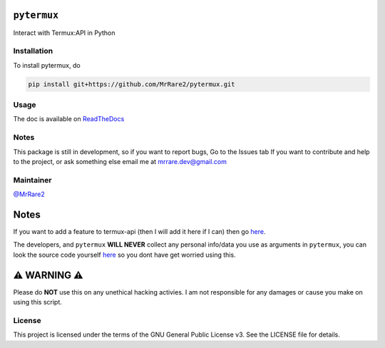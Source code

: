 ``pytermux``
========

.. image:: https://badgen.net/github/license/MrRare2/pytermux?color=green
    :target: https://github.com/MrRare2/pytermux/blob/main/LICENSE
    :alt: License: GNU GPL v3.0

.. image:: https://readthedocs.org/projects/pytermux/badge/?version=latest
    :target: https://pytermux.readthedocs.io
    :alt: Documentation


Interact with Termux:API in Python

Installation
------------

To install pytermux, do

.. code-block:: 

  pip install git+https://github.com/MrRare2/pytermux.git

Usage
-----

The doc is available on `ReadTheDocs <https://pytermux.readthedocs.io/en/latest/>`__

Notes
-----

This package is still in development, so if you want to report bugs, Go to the Issues tab
If you want to contribute and help to the project, or ask something else email me at `mrrare.dev@gmail.com <mailto:mrrare.dev@gmail.com>`__

Maintainer
----------

`@MrRare2 <https://github.com/MrRare2>`__

Notes
=====

If you want to add a feature to termux-api (then I will add it here if I can) then go `here <https://github.com/termux/termux-api/issues>`__.

The developers, and ``pytermux`` **WILL NEVER** collect any personal info/data you use as arguments in ``pytermux``, you can look the source code yourself `here <https://github.com/MrRare2/pytermux>`__ so you dont have get worried using this.

⚠️ WARNING ⚠️
=============

Please do **NOT** use this on any unethical hacking activies. I am not responsible for any damages or cause you make on using this script.

License
-------

This project is licensed under the terms of the GNU General Public License v3.
See the LICENSE file for details.

